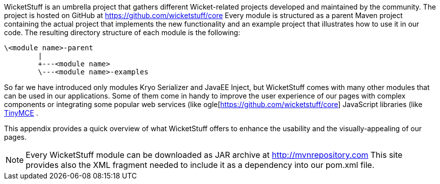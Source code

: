             


WicketStuff is an umbrella project that gathers different Wicket-related projects developed and maintained by the community. The project is hosted on GitHub at  https://github.com/wicketstuff/core[https://github.com/wicketstuff/core]  
Every module is structured as a parent Maven project containing the actual project that implements the new functionality and an example project that illustrates how to use it in our code. The resulting directory structure of each module is the following:

[source,java]
----
\<module name>-parent
        |
        +---<module name>
        \---<module name>-examples
----

So far we have introduced only modules Kryo Serializer and JavaEE Inject, but WicketStuff comes with many other modules that can be used in our applications. Some of them come in handy to improve the user experience of our pages with complex components or integrating some popular web services (like  ogle[https://github.com/wicketstuff/core] JavaScript libraries (like  http://www.tinymce.com/[TinyMCE] .

This appendix provides a quick overview of what WicketStuff offers to enhance the usability and the visually-appealing of our pages.

NOTE: Every WicketStuff module can be downloaded as JAR archive at  http://mvnrepository.com[http://mvnrepository.com]  This site provides also the XML fragment needed to include it as a dependency into our pom.xml file.

